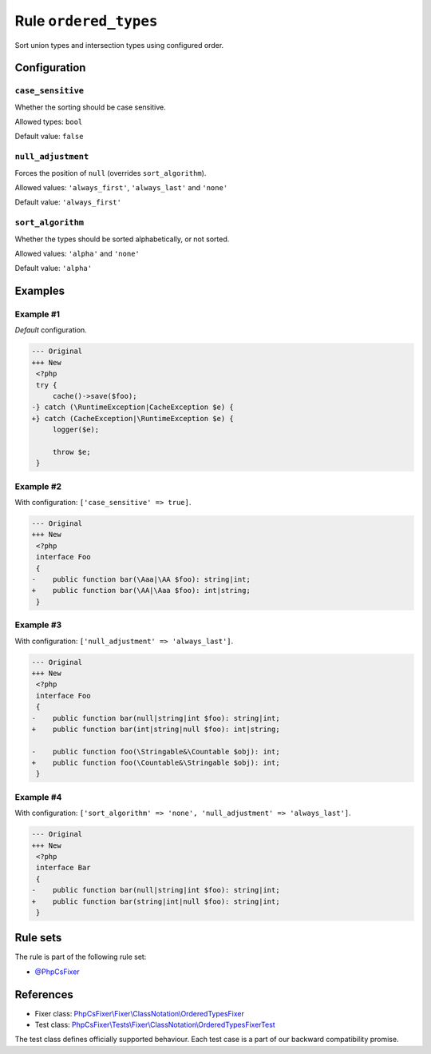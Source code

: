 ======================
Rule ``ordered_types``
======================

Sort union types and intersection types using configured order.

Configuration
-------------

``case_sensitive``
~~~~~~~~~~~~~~~~~~

Whether the sorting should be case sensitive.

Allowed types: ``bool``

Default value: ``false``

``null_adjustment``
~~~~~~~~~~~~~~~~~~~

Forces the position of ``null`` (overrides ``sort_algorithm``).

Allowed values: ``'always_first'``, ``'always_last'`` and ``'none'``

Default value: ``'always_first'``

``sort_algorithm``
~~~~~~~~~~~~~~~~~~

Whether the types should be sorted alphabetically, or not sorted.

Allowed values: ``'alpha'`` and ``'none'``

Default value: ``'alpha'``

Examples
--------

Example #1
~~~~~~~~~~

*Default* configuration.

.. code-block:: diff

   --- Original
   +++ New
    <?php
    try {
        cache()->save($foo);
   -} catch (\RuntimeException|CacheException $e) {
   +} catch (CacheException|\RuntimeException $e) {
        logger($e);

        throw $e;
    }

Example #2
~~~~~~~~~~

With configuration: ``['case_sensitive' => true]``.

.. code-block:: diff

   --- Original
   +++ New
    <?php
    interface Foo
    {
   -    public function bar(\Aaa|\AA $foo): string|int;
   +    public function bar(\AA|\Aaa $foo): int|string;
    }

Example #3
~~~~~~~~~~

With configuration: ``['null_adjustment' => 'always_last']``.

.. code-block:: diff

   --- Original
   +++ New
    <?php
    interface Foo
    {
   -    public function bar(null|string|int $foo): string|int;
   +    public function bar(int|string|null $foo): int|string;

   -    public function foo(\Stringable&\Countable $obj): int;
   +    public function foo(\Countable&\Stringable $obj): int;
    }

Example #4
~~~~~~~~~~

With configuration: ``['sort_algorithm' => 'none', 'null_adjustment' => 'always_last']``.

.. code-block:: diff

   --- Original
   +++ New
    <?php
    interface Bar
    {
   -    public function bar(null|string|int $foo): string|int;
   +    public function bar(string|int|null $foo): string|int;
    }

Rule sets
---------

The rule is part of the following rule set:

- `@PhpCsFixer <./../../ruleSets/PhpCsFixer.rst>`_

References
----------

- Fixer class: `PhpCsFixer\\Fixer\\ClassNotation\\OrderedTypesFixer <./../../../src/Fixer/ClassNotation/OrderedTypesFixer.php>`_
- Test class: `PhpCsFixer\\Tests\\Fixer\\ClassNotation\\OrderedTypesFixerTest <./../../../tests/Fixer/ClassNotation/OrderedTypesFixerTest.php>`_

The test class defines officially supported behaviour. Each test case is a part of our backward compatibility promise.
